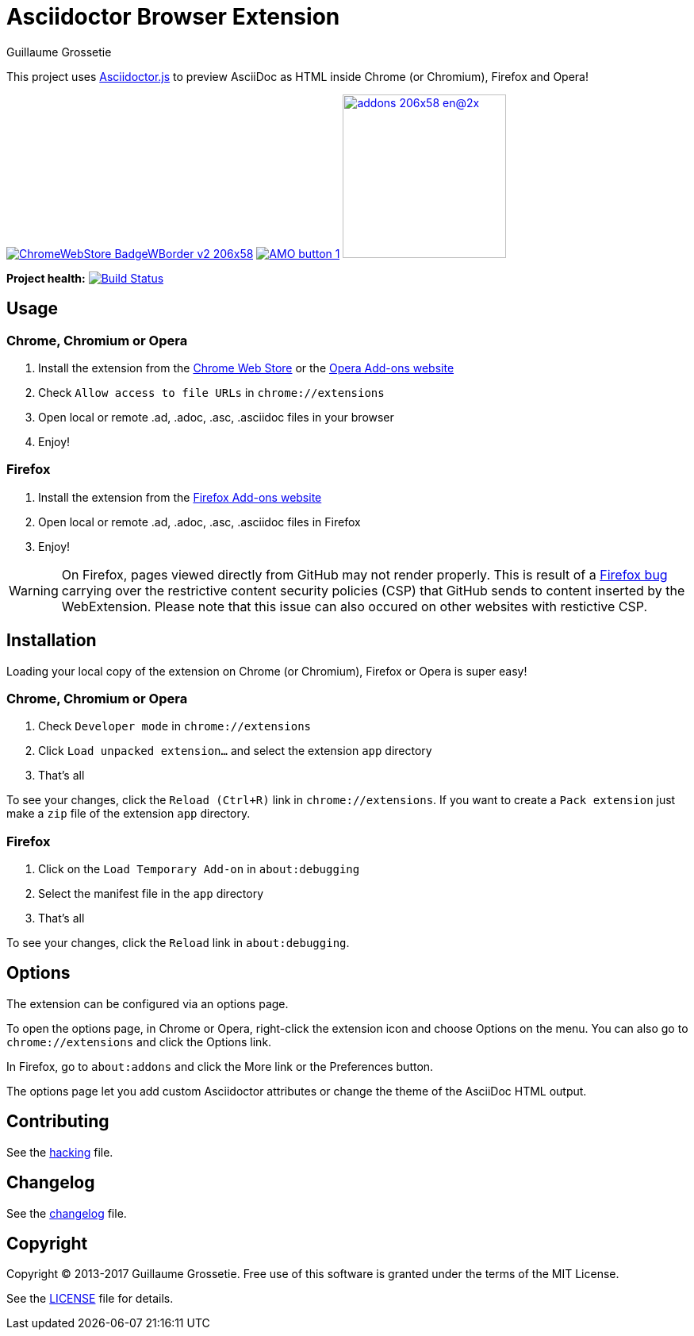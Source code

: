 = Asciidoctor Browser Extension
Guillaume Grossetie

ifndef::env-github[:icons: font]
ifdef::env-github[]
:outfilesuffix: .adoc
:caution-caption: :fire:
:important-caption: :exclamation:
:note-caption: :paperclip:
:tip-caption: :bulb:
:warning-caption: :warning:
endif::[]

:uri-license: https://github.com/asciidoctor/asciidoctor-chrome-extension/blob/master/LICENSE
:uri-hacking: https://github.com/asciidoctor/asciidoctor-chrome-extension/blob/master/hacking.adoc
:uri-changelog: https://github.com/asciidoctor/asciidoctor-chrome-extension/blob/master/changelog.adoc
:uri-chrome-webstore: https://chrome.google.com/webstore/detail/asciidoctorjs-live-previe/iaalpfgpbocpdfblpnhhgllgbdbchmia
:uri-mozilla-addon: https://addons.mozilla.org/firefox/addon/asciidoctorjs-live-preview
:uri-opera-addon: https://addons.opera.com/fr/extensions/details/asciidoctorjs-live-preview

This project uses https://github.com/asciidoctor/asciidoctor.js[Asciidoctor.js] to preview AsciiDoc as HTML inside Chrome (or Chromium), Firefox and Opera!

image:https://developer.chrome.com/webstore/images/ChromeWebStore_BadgeWBorder_v2_206x58.png[link={uri-chrome-webstore}]
image:https://addons.cdn.mozilla.net/static/img/addons-buttons/AMO-button_1.png[link={uri-mozilla-addon}]
image:https://dev.opera.com/extensions/branding-guidelines/addons_206x58_en@2x.png[link={uri-opera-addon},width=206px]

*Project health:* image:https://travis-ci.org/asciidoctor/asciidoctor-browser-extension.svg?branch=master[Build Status, link="https://travis-ci.org/asciidoctor/asciidoctor-browser-extension"]

== Usage

=== Chrome, Chromium or Opera

 1. Install the extension from the {uri-chrome-webstore}[Chrome Web Store] or the {uri-opera-addon}[Opera Add-ons website]
 2. Check `Allow access to file URLs` in `chrome://extensions`
 3. Open local or remote .ad, .adoc, .asc, .asciidoc files in your browser
 4. Enjoy!

=== Firefox

 1. Install the extension from the {uri-mozilla-addon}[Firefox Add-ons website]
 2. Open local or remote .ad, .adoc, .asc, .asciidoc files in Firefox
 3. Enjoy!

WARNING: On Firefox, pages viewed directly from GitHub may not render properly. This is result of a https://bugzilla.mozilla.org/show_bug.cgi?id=1267027[Firefox bug] carrying over the restrictive content security policies (CSP) that GitHub sends to content inserted by the WebExtension.
Please note that this issue can also occured on other websites with restictive CSP.

== Installation

Loading your local copy of the extension on Chrome (or Chromium), Firefox or Opera is super easy!

=== Chrome, Chromium or Opera

 1. Check `Developer mode` in `chrome://extensions`
 2. Click `Load unpacked extension...` and select the extension `app` directory
 3. That's all

To see your changes, click the `Reload (Ctrl+R)` link in `chrome://extensions`.
If you want to create a `Pack extension` just make a `zip` file of the extension `app` directory.

=== Firefox

 1. Click on the `Load Temporary Add-on` in `about:debugging`
 2. Select the manifest file in the `app` directory
 3. That's all

To see your changes, click the `Reload` link in `about:debugging`.

== Options

The extension can be configured via an options page.

To open the options page, in Chrome or Opera, right-click the extension icon and choose Options on the menu.
You can also go to `chrome://extensions` and click the Options link.

In Firefox, go to `about:addons` and click the More link or the Preferences button.

The options page let you add custom Asciidoctor attributes or change the theme of the AsciiDoc HTML output.

== Contributing

See the <<hacking#, hacking>> file.

== Changelog

See the <<changelog#, changelog>> file.

== Copyright

Copyright (C) 2013-2017 Guillaume Grossetie.
Free use of this software is granted under the terms of the MIT License.

See the {uri-license}[LICENSE] file for details.
